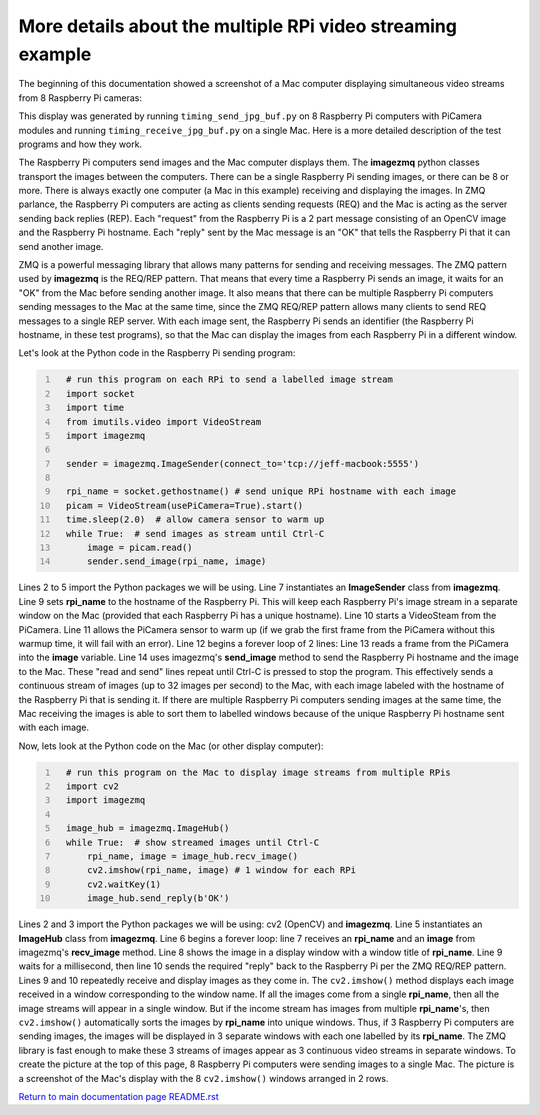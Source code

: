 ===========================================================
More details about the multiple RPi video streaming example
===========================================================

The beginning of this documentation showed a screenshot of a Mac computer
displaying simultaneous video streams from 8 Raspberry Pi cameras:

.. image:: images/screenshottest.png

This display was generated by running ``timing_send_jpg_buf.py`` on 8
Raspberry Pi computers with PiCamera modules and running
``timing_receive_jpg_buf.py`` on a single Mac. Here is a more detailed
description of the test programs and how they work.

The Raspberry Pi computers send images and the Mac computer displays them. The
**imagezmq** python classes transport the images between the computers. There
can be a single Raspberry Pi sending images, or there can be 8 or more. There
is always exactly one computer (a Mac in this example) receiving and displaying
the images. In ZMQ parlance, the Raspberry Pi computers are acting as
clients sending requests (REQ) and the Mac is acting as the server sending back
replies (REP). Each "request" from the Raspberry Pi is a 2 part message
consisting of an OpenCV image and the Raspberry Pi hostname. Each "reply" sent
by the Mac message is an "OK" that tells the Raspberry Pi that it can send
another image.

ZMQ is a powerful messaging library that allows many patterns for sending and
receiving messages. The ZMQ pattern used by **imagezmq** is the REQ/REP pattern.
That means that every time a Raspberry Pi sends an image, it waits for an "OK"
from the Mac before sending another image. It also means that there can be multiple
Raspberry Pi computers sending messages to the Mac at the same time, since
the ZMQ REQ/REP pattern allows many clients to send REQ messages to a single
REP server. With each image sent, the Raspberry Pi sends an identifier (the
Raspberry Pi hostname, in these test programs), so that the Mac can display the
images from each Raspberry Pi in a different window.

Let's look at the Python code in the Raspberry Pi sending program:

.. code-block:: python
  :number-lines:

    # run this program on each RPi to send a labelled image stream
    import socket
    import time
    from imutils.video import VideoStream
    import imagezmq

    sender = imagezmq.ImageSender(connect_to='tcp://jeff-macbook:5555')

    rpi_name = socket.gethostname() # send unique RPi hostname with each image
    picam = VideoStream(usePiCamera=True).start()
    time.sleep(2.0)  # allow camera sensor to warm up
    while True:  # send images as stream until Ctrl-C
        image = picam.read()
        sender.send_image(rpi_name, image)


Lines 2 to 5 import the Python packages we will be using. Line 7 instantiates
an **ImageSender** class from **imagezmq**. Line 9 sets **rpi_name** to the
hostname of the Raspberry Pi. This will keep each Raspberry Pi's image stream in
a separate window on the Mac (provided that each Raspberry Pi has a unique
hostname). Line 10 starts a VideoSteam from the PiCamera. Line 11 allows
the PiCamera sensor to warm up (if we grab the first frame from the PiCamera without
this warmup time, it will fail with an error). Line 12 begins a forever loop of
2 lines: Line 13 reads a frame from the PiCamera into the **image** variable.
Line 14 uses imagezmq's **send_image** method to send the Raspberry Pi hostname
and the image to the Mac. These "read and send" lines repeat until Ctrl-C is
pressed to stop the program. This effectively sends a continuous stream of images
(up to 32 images per second) to the Mac, with each image labeled with the hostname
of the Raspberry Pi that is sending it. If there are multiple Raspberry Pi
computers sending images at the same time, the Mac receiving the images is able
to sort them to labelled windows because of the unique Raspberry Pi hostname
sent with each image.

Now, lets look at the Python code on the Mac (or other display computer):

.. code-block:: python
  :number-lines:

    # run this program on the Mac to display image streams from multiple RPis
    import cv2
    import imagezmq

    image_hub = imagezmq.ImageHub()
    while True:  # show streamed images until Ctrl-C
        rpi_name, image = image_hub.recv_image()
        cv2.imshow(rpi_name, image) # 1 window for each RPi
        cv2.waitKey(1)
        image_hub.send_reply(b'OK')

Lines 2 and 3 import the Python packages we will be using: cv2 (OpenCV) and
**imagezmq**.  Line 5 instantiates an **ImageHub** class from **imagezmq**.
Line 6 begins a forever loop: line 7 receives an **rpi_name** and an **image**
from imagezmq's **recv_image** method. Line 8 shows the image in a display
window with a window title of **rpi_name**. Line 9 waits for a millisecond,
then line 10 sends the required "reply" back to the Raspberry Pi per the ZMQ
REQ/REP pattern. Lines 9 and 10 repeatedly receive and display images as they
come in. The ``cv2.imshow()`` method displays each image received in a window
corresponding to the window name. If all the images come from a single
**rpi_name**, then all the image streams will appear in a single window. But if
the income stream has images from multiple **rpi_name**'s, then ``cv2.imshow()``
automatically sorts the images by **rpi_name** into unique windows. Thus, if
3 Raspberry Pi computers are sending images, the images will be displayed in
3 separate windows with each one labelled by its **rpi_name**. The ZMQ library
is fast enough to make these 3 streams of images appear as 3 continuous video
streams in separate windows. To create the picture at the top of this page, 8
Raspberry Pi computers were sending images to a single Mac. The picture is a
screenshot of the Mac's display with the 8 ``cv2.imshow()`` windows arranged
in 2 rows.

`Return to main documentation page README.rst <../README.rst>`_
